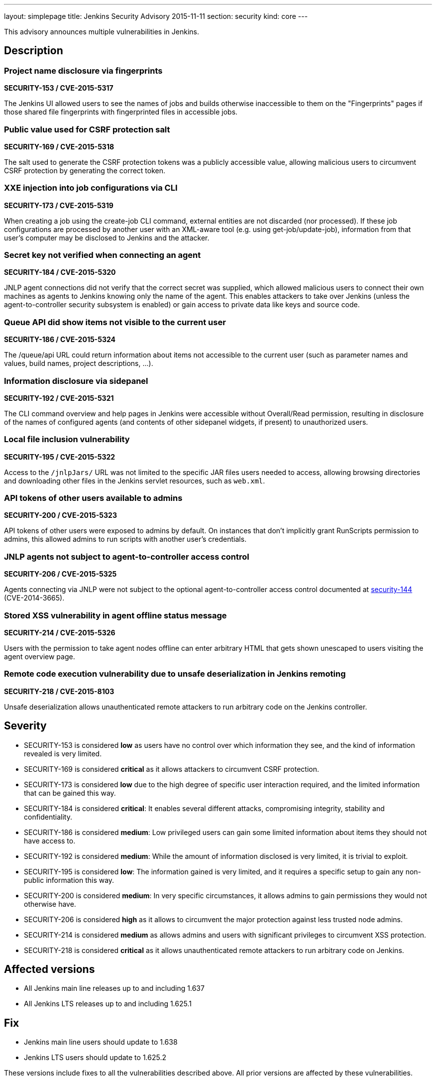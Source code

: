 ---
layout: simplepage
title: Jenkins Security Advisory 2015-11-11
section: security
kind: core
---

This advisory announces multiple vulnerabilities in Jenkins.

== Description

=== Project name disclosure via fingerprints

*SECURITY-153 / CVE-2015-5317*

The Jenkins UI allowed users to see the names of jobs and builds otherwise inaccessible to them on the "Fingerprints" pages if those shared file fingerprints with fingerprinted files in accessible jobs.


=== Public value used for CSRF protection salt

*SECURITY-169 / CVE-2015-5318*

The salt used to generate the CSRF protection tokens was a publicly accessible value, allowing malicious users to circumvent CSRF protection by generating the correct token.


=== XXE injection into job configurations via CLI

*SECURITY-173 / CVE-2015-5319*

When creating a job using the create-job CLI command, external entities are not discarded (nor processed). If these job configurations are processed by another user with an XML-aware tool (e.g. using get-job/update-job), information from that user's computer may be disclosed to Jenkins and the attacker.


=== Secret key not verified when connecting an agent

*SECURITY-184 / CVE-2015-5320*

JNLP agent connections did not verify that the correct secret was supplied, which allowed malicious users to connect their own machines as agents to Jenkins knowing only the name of the agent. This enables attackers to take over Jenkins (unless the agent-to-controller security subsystem is enabled) or gain access to private data like keys and source code.


=== Queue API did show items not visible to the current user

*SECURITY-186 / CVE-2015-5324*

The /queue/api URL could return information about items not accessible to the current user (such as parameter names and values, build names, project descriptions, …).


=== Information disclosure via sidepanel

*SECURITY-192 / CVE-2015-5321*

The CLI command overview and help pages in Jenkins were accessible without Overall/Read permission, resulting in disclosure of the names of configured agents (and contents of other sidepanel widgets, if present) to unauthorized users.


=== Local file inclusion vulnerability

*SECURITY-195 / CVE-2015-5322*

Access to the `/jnlpJars/` URL was not limited to the specific JAR files users needed to access, allowing browsing directories and downloading other files in the Jenkins servlet resources, such as `web.xml`.


=== API tokens of other users available to admins

*SECURITY-200 / CVE-2015-5323*

API tokens of other users were exposed to admins by default. On instances that don't implicitly grant RunScripts permission to admins, this allowed admins to run scripts with another user's credentials.


=== JNLP agents not subject to agent-to-controller access control

*SECURITY-206 / CVE-2015-5325*

Agents connecting via JNLP were not subject to the optional agent-to-controller access control documented at link:/security-144[security-144] (CVE-2014-3665).


=== Stored XSS vulnerability in agent offline status message

*SECURITY-214 / CVE-2015-5326*

Users with the permission to take agent nodes offline can enter arbitrary HTML that gets shown unescaped to users visiting the agent overview page.


=== Remote code execution vulnerability due to unsafe deserialization in Jenkins remoting

*SECURITY-218 / CVE-2015-8103*

Unsafe deserialization allows unauthenticated remote attackers to run arbitrary code on the Jenkins controller.


== Severity

* SECURITY-153 is considered *low* as users have no control over which information they see, and the kind of information revealed is very limited.
* SECURITY-169 is considered *critical* as it allows attackers to circumvent CSRF protection.
* SECURITY-173 is considered *low* due to the high degree of specific user interaction required, and the limited information that can be gained this way.
* SECURITY-184 is considered *critical*: It enables several different attacks, compromising integrity, stability and confidentiality.
* SECURITY-186 is considered *medium*: Low privileged users can gain some limited information about items they should not have access to.
* SECURITY-192 is considered *medium*: While the amount of information disclosed is very limited, it is trivial to exploit.
* SECURITY-195 is considered *low*: The information gained is very limited, and it requires a specific setup to gain any non-public information this way.
* SECURITY-200 is considered *medium*: In very specific circumstances, it allows admins to gain permissions they would not otherwise have.
* SECURITY-206 is considered *high* as it allows to circumvent the major protection against less trusted node admins.
* SECURITY-214 is considered *medium* as allows admins and users with significant privileges to circumvent XSS protection.
* SECURITY-218 is considered *critical* as it allows unauthenticated remote attackers to run arbitrary code on Jenkins.

== Affected versions

* All Jenkins main line releases up to and including 1.637
* All Jenkins LTS releases up to and including 1.625.1

== Fix

* Jenkins main line users should update to 1.638
* Jenkins LTS users should update to 1.625.2

These versions include fixes to all the vulnerabilities described above. All prior versions are affected by these vulnerabilities.

== Credit

The Jenkins project would like to thank the following people for discovering and xref:dev-docs:security:index.adoc#reporting-vulnerabilities[reporting] these vulnerabilities:

* *Akshay Dayal (from Google)* for SECURITY-184
* *Ari Rubinstein* for SECURITY-195
* *Ben Walding, CloudBees, Inc.* for SECURITY-192
* *Daniel Beck, CloudBees, Inc.* for SECURITY-186
* *James Nord, CloudBees, Inc.* for SECURITY-169 and SECURITY-173
* *Jesse Glick, CloudBees, Inc.* for SECURITY-206
* *Nicolas De Loof, CloudBees, Inc.* for SECURITY-153
* *Oleg Nenashev, CloudBees, Inc.* for SECURITY-200
* *Plastunov Andrey, Digital Security (dsec.ru)* for SECURITY-214

== Other Resources

* link:/blog/2015/11/06/mitigating-unauthenticated-remote-code-execution-0-day-in-jenkins-cli/[SECURITY-218: related blog post with mitigation after public disclosure of this vulnerability]
* https://www.cloudbees.com/jenkins-security-advisory-2015-11-11[Corresponding security advisory for CloudBees Jenkins Enterprise and CloudBees Jenkins Operations Center by CloudBees]
